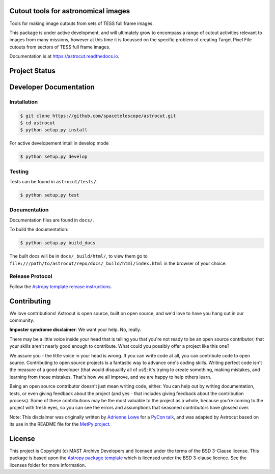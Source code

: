 Cutout tools for astronomical images
------------------------------------

.. image:: http://img.shields.io/badge/powered%20by-AstroPy-orange.svg
    :target: http://www.astropy.org
    :alt: Powered by Astropy Badge
    
.. image:: https://badge.fury.io/py/astrocut.svg
    :target: https://badge.fury.io/py/astrocut 
    :alt: PyPi Status
    
.. image:: https://readthedocs.org/projects/astrocut/badge/?version=latest
    :target: https://astrocut.readthedocs.io/en/latest/?badge=latest
    :alt: Documentation Status

Tools for making image cutouts from sets of TESS full frame images.

This package is under active development, and will ultimately grow to encompass a range of cutout activities relevant to images from many missions, however at this time it is focussed on the specific problem of creating Target Pixel File cutouts from sectors of TESS full frame images.

Documentation is at https://astrocut.readthedocs.io.

Project Status
--------------
.. image:: https://travis-ci.org/spacetelescope/astrocut.svg?branch=master
    :target: https://travis-ci.org/spacetelescope/astrocut
    :alt: Travis CI status
    
.. image:: https://coveralls.io/repos/github/spacetelescope/astrocut/badge.svg?branch=master
    :target: https://coveralls.io/github/spacetelescope/astrocut?branch=master
    :alt: Coveralls status


Developer Documentation
-----------------------

Installation
^^^^^^^^^^^^

.. code-block:: bash

    $ git clone https://github.com/spacetelescope/astrocut.git
    $ cd astrocut
    $ python setup.py install
    
For active developement intall in develop mode

.. code-block:: bash

    $ python setup.py develop
    
Testing
^^^^^^^
Tests can be found in ``astrocut/tests/``.

.. code-block:: bash

    $ python setup.py test
    
Documentation
^^^^^^^^^^^^^

Documentation files are found in ``docs/``.

To build the documentation:

.. code-block:: bash

    $ python setup.py build_docs
    
The built docs will be in ``docs/_build/html/``, to view them go to ``file:///path/to/astrocut/repo/docs/_build/html/index.html`` in the browser of your choice.
    

Release Protocol
^^^^^^^^^^^^^^^^

Follow the `Astropy template release instructions <https://docs.astropy.org/en/stable/development/astropy-package-template.html>`_.

Contributing
------------

We love contributions! Astrocut is open source,
built on open source, and we'd love to have you hang out in our community.

**Imposter syndrome disclaimer**: We want your help. No, really.

There may be a little voice inside your head that is telling you that you're not
ready to be an open source contributor; that your skills aren't nearly good
enough to contribute. What could you possibly offer a project like this one?

We assure you - the little voice in your head is wrong. If you can write code at
all, you can contribute code to open source. Contributing to open source
projects is a fantastic way to advance one's coding skills. Writing perfect code
isn't the measure of a good developer (that would disqualify all of us!); it's
trying to create something, making mistakes, and learning from those
mistakes. That's how we all improve, and we are happy to help others learn.

Being an open source contributor doesn't just mean writing code, either. You can
help out by writing documentation, tests, or even giving feedback about the
project (and yes - that includes giving feedback about the contribution
process). Some of these contributions may be the most valuable to the project as
a whole, because you're coming to the project with fresh eyes, so you can see
the errors and assumptions that seasoned contributors have glossed over.

Note: This disclaimer was originally written by
`Adrienne Lowe <https://github.com/adriennefriend>`_ for a
`PyCon talk <https://www.youtube.com/watch?v=6Uj746j9Heo>`_, and was adapted by
Astrocut based on its use in the README file for the
`MetPy project <https://github.com/Unidata/MetPy>`_.


License
-------

This project is Copyright (c) MAST Archive Developers and licensed under
the terms of the BSD 3-Clause license. This package is based upon
the `Astropy package template <https://github.com/astropy/package-template>`_
which is licensed under the BSD 3-clause licence. See the licenses folder for
more information.


